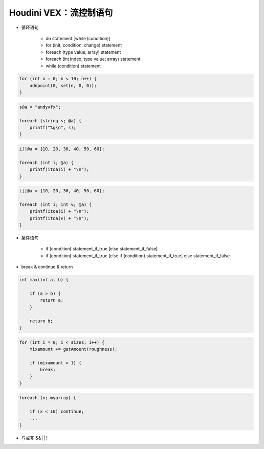==============================
Houdini VEX：流控制语句
==============================

- 循环语句

    - do statement [while (condition)]
    - for (init; condition; change) statement
    - foreach (type value; array) statement
    - foreach (int index, type value; array) statement
    - while (condition) statement

.. code-block:: python

    for (int n = 0; n < 10; n++) {
        addpoint(0, set(n, 0, 0));
    }

.. code-block:: python

    s@a = "andyvfx";

    foreach (string s; @a) {
        printf("%g\n", s);
    }

.. code-block:: python

    i[]@a = {10, 20, 30, 40, 50, 60};

    foreach (int i; @a) {
        printf(itoa(i) + "\n");
    }

.. code-block:: python

    i[]@a = {10, 20, 30, 40, 50, 60};

    foreach (int i; int v; @a) {
        printf(itoa(i) + "\n");
        printf(itoa(v) + "\n");
    }


- 条件语句

    - if (condition) statement_if_true [else statement_if_false]
    - if (condition) statement_if_true [else if (condition) statement_if_true] else statement_if_false

- break & continue & return

.. code-block:: python

    int max(int a, b) {

        if (a > b) {
            return a;
        }

        return b;
    }

.. code-block:: python

    for (int i = 0; i < sizes; i++) {
        mixamount += getAmount(roughness);

        if (mixamount > 1) {
            break;
        }
    }

.. code-block:: python

    foreach (x; myarray) {

        if (x < 10) continue;
        ...
    }

- 与或非 && || !
